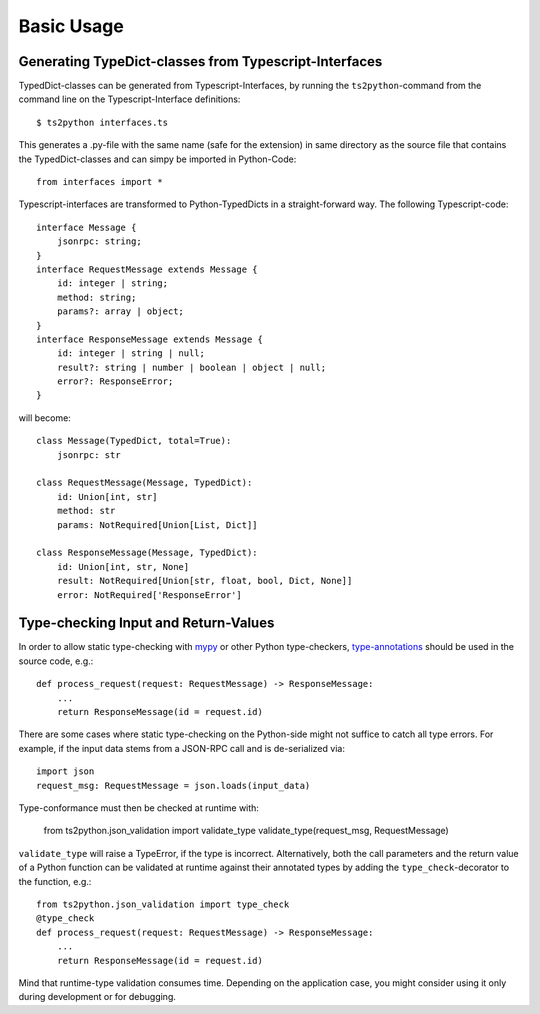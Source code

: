 Basic Usage
===========

Generating TypeDict-classes from Typescript-Interfaces
------------------------------------------------------

TypedDict-classes can be generated from Typescript-Interfaces,
by running the ``ts2python``-command from the command line on
the Typescript-Interface definitions::

    $ ts2python interfaces.ts

This generates a .py-file with the same name (safe for the extension)
in same directory as the source
file that contains the TypedDict-classes and can simpy be
imported in Python-Code::

    from interfaces import *

Typescript-interfaces are transformed to Python-TypedDicts
in a straight-forward way. The following Typescript-code::

    interface Message {
        jsonrpc: string;
    }
    interface RequestMessage extends Message {
        id: integer | string;
        method: string;
        params?: array | object;
    }
    interface ResponseMessage extends Message {
        id: integer | string | null;
        result?: string | number | boolean | object | null;
        error?: ResponseError;
    }

will become::

    class Message(TypedDict, total=True):
        jsonrpc: str

    class RequestMessage(Message, TypedDict):
        id: Union[int, str]
        method: str
        params: NotRequired[Union[List, Dict]]

    class ResponseMessage(Message, TypedDict):
        id: Union[int, str, None]
        result: NotRequired[Union[str, float, bool, Dict, None]]
        error: NotRequired['ResponseError']


Type-checking Input and Return-Values
-------------------------------------

In order to allow static type-checking with `mypy`_ or other
Python type-checkers, `type-annotations`_ should be used in the source
code, e.g.::

    def process_request(request: RequestMessage) -> ResponseMessage:
        ...
        return ResponseMessage(id = request.id)

There are some cases where static type-checking on the Python-side might
not suffice to catch all type errors. For example, if the input data
stems from a JSON-RPC call and is de-serialized via::

    import json
    request_msg: RequestMessage = json.loads(input_data)

Type-conformance must then be checked at runtime with:

    from ts2python.json_validation import validate_type
    validate_type(request_msg, RequestMessage)

``validate_type`` will raise a TypeError, if the type is incorrect.
Alternatively, both the call parameters and the return value of a Python
function can be validated at runtime against their annotated types by
adding the ``type_check``-decorator to the function, e.g.::

    from ts2python.json_validation import type_check
    @type_check
    def process_request(request: RequestMessage) -> ResponseMessage:
        ...
        return ResponseMessage(id = request.id)

Mind that runtime-type validation consumes time. Depending on the
application case, you might consider using it only during development
or for debugging.

.. _mypy: http://mypy-lang.org/
.. _type-annotations: https://www.python.org/dev/peps/pep-0484/
